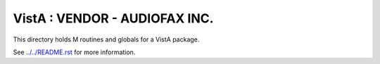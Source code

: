 ==============================
VistA : VENDOR - AUDIOFAX INC.
==============================

This directory holds M routines and globals for a VistA package.

See `<../../README.rst>`__ for more information.
